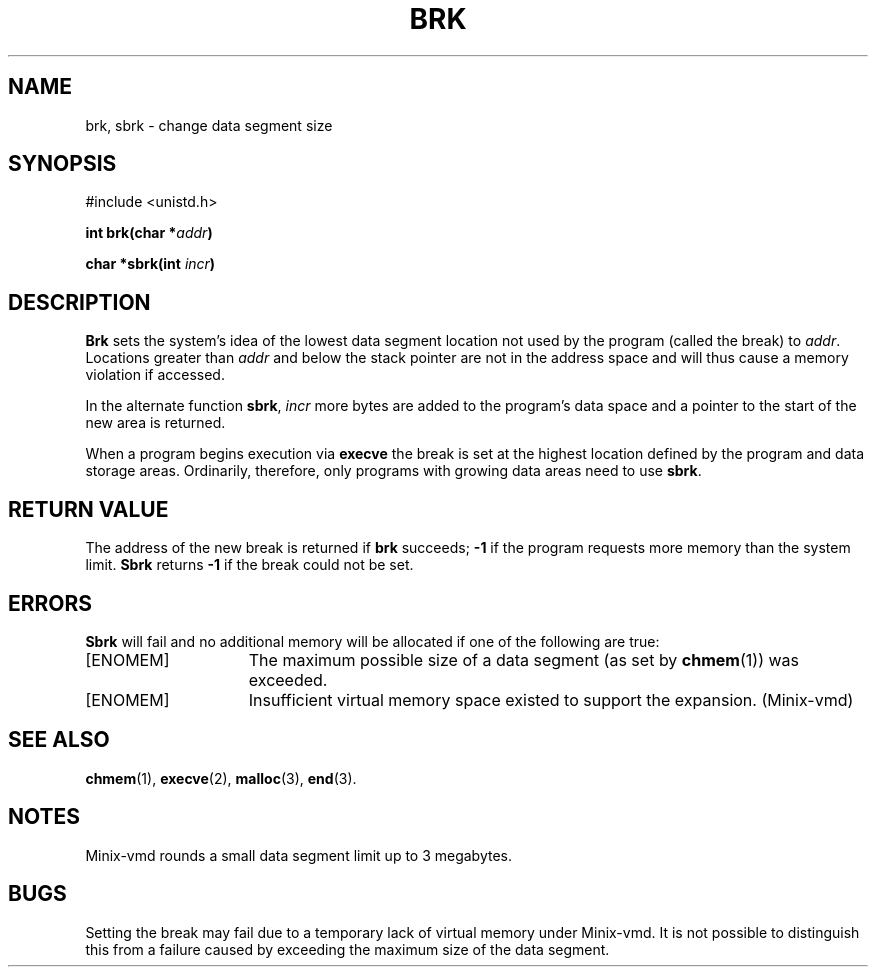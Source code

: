 .\" Copyright (c) 1980 Regents of the University of California.
.\" All rights reserved.  The Berkeley software License Agreement
.\" specifies the terms and conditions for redistribution.
.\"
.\"	@(#)brk.2	6.3 (Berkeley) 5/22/86
.\"
.TH BRK 2 "May 22, 1986"
.UC 4
.SH NAME
brk, sbrk \- change data segment size
.SH SYNOPSIS
.nf
#include <unistd.h>
.PP
.ft B
int brk(char *\fIaddr\fP)
.PP
.ft B
char *sbrk(int \fIincr\fP)
.fi
.SH DESCRIPTION
.B Brk
sets the system's idea of the lowest data segment 
location not used by the program (called the break)
to
.IR addr .
Locations greater than
.I addr
and below the stack pointer
are not in the address space and will thus
cause a memory violation if accessed.
.PP
In the alternate function
.BR sbrk ,
.I incr
more bytes are added to the
program's data space and a pointer to the
start of the new area is returned.
.PP
When a program begins execution via
.B execve
the break is set at the
highest location defined by the program
and data storage areas.
Ordinarily, therefore, only programs with growing
data areas need to use
.BR sbrk .
.SH "RETURN VALUE
The address of the new break is returned if
.B brk
succeeds;
.B \-1
if the program requests more
memory than the system limit.
.B Sbrk
returns
.B \-1
if the break could not be set.
.SH ERRORS
.B Sbrk
will fail and no additional memory will be allocated if
one of the following are true:
.TP 15
[ENOMEM]
The maximum possible size of a data segment (as set by
.BR chmem (1))
was exceeded.
.TP 15
[ENOMEM]
Insufficient virtual memory space existed
to support the expansion.  (Minix-vmd)
.SH "SEE ALSO"
.BR chmem (1),
.BR execve (2),
.BR malloc (3),
.BR end (3).
.SH NOTES
Minix-vmd rounds a small data segment limit up to 3 megabytes.
.SH BUGS
Setting the break may fail due to a temporary lack of
virtual memory under Minix-vmd.  It is not possible to distinguish this
from a failure caused by exceeding the maximum size of
the data segment.

.\"
.\" $PchId: brk.2,v 1.2 2000/08/11 20:05:51 philip Exp $
